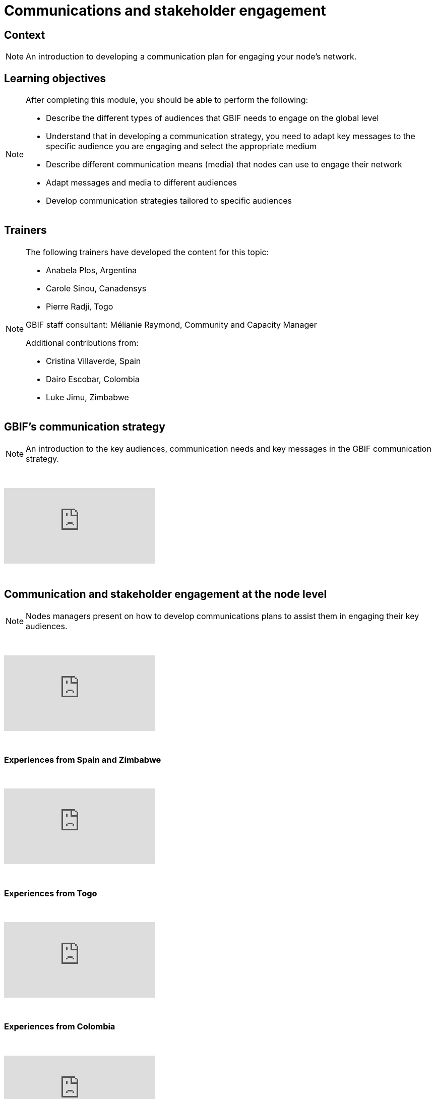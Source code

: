 = Communications and stakeholder engagement

== Context

[NOTE.description]
====
An introduction to developing a communication plan for engaging your node’s network.
====

== Learning objectives

[NOTE.objectives]
====
After completing this module, you should be able to perform the following:

* Describe the different types of audiences that GBIF needs to engage on the global level
* Understand that in developing a communication strategy, you need to adapt key messages to the specific audience you are engaging and select the appropriate medium
* Describe different communication means (media) that nodes can use to engage their network
* Adapt messages and media to different audiences
* Develop communication strategies tailored to specific audiences
====

== Trainers

[NOTE.trainers]
====
The following trainers have developed the content for this topic:

* Anabela Plos, Argentina
* Carole Sinou, Canadensys
* Pierre Radji, Togo

GBIF staff consultant: Mélianie Raymond, Community and Capacity Manager

Additional contributions from:

* Cristina Villaverde, Spain
* Dairo Escobar, Colombia
* Luke Jimu, Zimbabwe
====

== GBIF's communication strategy

[NOTE.presentation]
====
An introduction to the key audiences, communication needs and key messages in the GBIF communication strategy.  
====

&nbsp;

++++
<div class="responsive-slides">
  <iframe src="https://docs.google.com/presentation/d/e/2PACX-1vRTtBeifC9ez3guNXtZF-uth2TiA0RyXPMvMJ1gVBDXa_lZFGsdiMxhiMxEklSHNT4UNApEvpxs0ZPH/embed?start=false&loop=false" frameborder="0" allowfullscreen="true"></iframe>
</div>
++++

&nbsp;

== Communication and stakeholder engagement at the node level

[NOTE.presentation]
====
Nodes managers present on how to develop communications plans to assist them in engaging their key audiences.
====

&nbsp;

++++
<div class="responsive-slides">
  <iframe src="https://docs.google.com/presentation/d/e/2PACX-1vSRyc0ipKJPqNUEQGWxLBoSJ7cgCA7kDyfq39Wv34OeHSDBYQhJ3yPY7ZurP7RdG-_EB7pc12s17ZA9/embed?start=false&loop=false" frameborder="0" allowfullscreen="true"></iframe>
</div>
++++

&nbsp;

=== Experiences from Spain and Zimbabwe

&nbsp;

++++
<div class="responsive-slides">
  <iframe src="https://docs.google.com/presentation/d/e/2PACX-1vS0TZkKNG-74RKE6_4d_gFQwMrh89lKyA2_hFo5hZe7x4IzBC_jwEMwh8fQosmGKMdO1QDlrCTHrJz4/embed?start=false&loop=false" frameborder="0" allowfullscreen="true"></iframe>
</div>
++++

&nbsp;

=== Experiences from Togo

&nbsp;

++++
<div class="responsive-slides">
  <iframe src="https://docs.google.com/presentation/d/e/2PACX-1vTX9heOoz2WIjjqfQuXGDJqfJhPqp6uvifaIZs25C1hmbKUBPqeW4cfW-Y8HY1qZ1IX7v11JaP8T0wO/embed?start=false&loop=false" frameborder="0" allowfullscreen="true"></iframe>
</div>
++++

&nbsp;

=== Experiences from Colombia

&nbsp;

++++
<div class="responsive-slides">
  <iframe src="https://docs.google.com/presentation/d/e/2PACX-1vQwbsWbD-SgfXFNbbN3MksoRr-c1rpwhqbWhnhXKjbExNTomvTwf5CVtoaP5UN7hf8-RowKaOO6V6g0/embed?start=false&loop=false" frameborder="0" allowfullscreen="true"></iframe>
</div>
++++

&nbsp;

=== Engaging key audiences exercise 

[NOTE.activity]
====
For this activity, Nodes will collect success stories on engaging key audiences across the nodes community.
====

&nbsp;

++++
<div class="responsive-slides">
  <iframe src="https://docs.google.com/presentation/d/e/2PACX-1vSK5xcjs_kMzNySH41n27RmzMJsqaroQ6KpDjDqbQbsnJ2bHm3XIRdYt0d_HyY5PevaKvLzy1oNQBSC/embed?start=false&loop=false" frameborder="0" allowfullscreen="true"></iframe>
</div>
++++

&nbsp;

=== Communication for stakeholder engagement exercise

[NOTE.activity]
====
For this activity, you will work in pairs to design a communications approach for engaging a specific audience and practice delivering your key messages in sharing your approach back to your group.
====

&nbsp;

++++
<div class="responsive-slides">
  <iframe src="https://docs.google.com/presentation/d/e/2PACX-1vTDzUMaDXOM4OOMaPkNoqCcTzNRaZP16TfrvLTDvo9GHxpwCdGM_rJP7RRWTz3cHVlpawts8z6e04X_/embed?start=false&loop=false" frameborder="0" allowfullscreen="true"></iframe>
</div>
++++

&nbsp;
